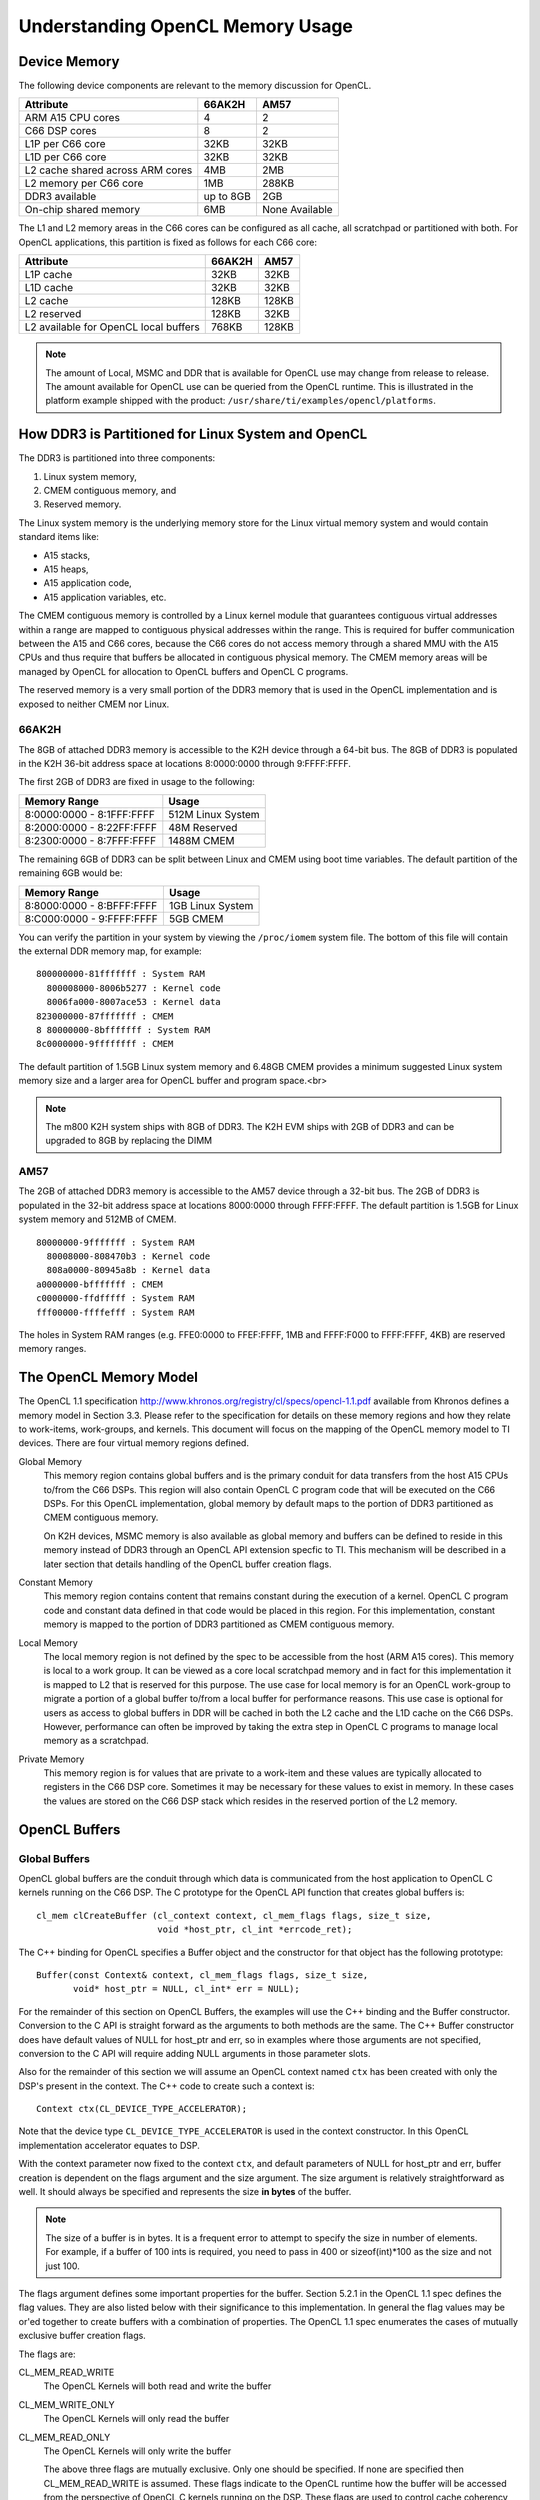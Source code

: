 ******************************************************
Understanding OpenCL Memory Usage
******************************************************

Device Memory 
=====================================================
The following device components are relevant to the memory discussion for
OpenCL.

+----------------------------------+-----------+----------------+
| Attribute                        | 66AK2H    | AM57           |
+==================================+===========+================+
| ARM A15 CPU cores                | 4         | 2              |
+----------------------------------+-----------+----------------+
| C66 DSP cores                    | 8         | 2              |
+----------------------------------+-----------+----------------+
| L1P per C66 core                 | 32KB      | 32KB           |
+----------------------------------+-----------+----------------+
| L1D per C66 core                 | 32KB      | 32KB           |
+----------------------------------+-----------+----------------+
| L2 cache shared across ARM cores | 4MB       | 2MB            |
+----------------------------------+-----------+----------------+
| L2 memory per C66 core           | 1MB       | 288KB          |
+----------------------------------+-----------+----------------+
| DDR3 available                   | up to 8GB | 2GB            |
+----------------------------------+-----------+----------------+
| On-chip shared memory            | 6MB       | None Available |
+----------------------------------+-----------+----------------+

The L1 and L2 memory areas in the C66 cores can be configured as all cache, all
scratchpad or partitioned with both. For OpenCL applications, this partition is 
fixed as follows for each C66 core:

+---------------------------------------+--------+-------+
| Attribute                             | 66AK2H | AM57  |
+=======================================+========+=======+
| L1P cache                             | 32KB   | 32KB  |
+---------------------------------------+--------+-------+
| L1D cache                             | 32KB   | 32KB  |
+---------------------------------------+--------+-------+
| L2 cache                              | 128KB  | 128KB |
+---------------------------------------+--------+-------+
| L2 reserved                           | 128KB  | 32KB  |
+---------------------------------------+--------+-------+
| L2 available for OpenCL local buffers | 768KB  | 128KB |
+---------------------------------------+--------+-------+

.. Note::
    The amount of Local, MSMC and DDR that is available for OpenCL use
    may change from release to release.  The amount available for OpenCL use
    can be queried from the OpenCL runtime.  This is illustrated in the
    platform example shipped with the product:
    ``/usr/share/ti/examples/opencl/platforms``.

How DDR3 is Partitioned for Linux System and OpenCL
=====================================================

The DDR3 is partitioned into three components:

1. Linux system memory,
2. CMEM contiguous memory, and
3. Reserved memory.

The Linux system memory is the underlying memory store for the Linux virtual
memory system and would contain standard items like:

- A15 stacks,
- A15 heaps,
- A15 application code,
- A15 application variables, etc.

The CMEM contiguous memory is controlled by a Linux kernel module that
guarantees contiguous virtual addresses within a range are mapped to
contiguous physical addresses within the range. This is required for
buffer communication between the A15 and C66 cores, because the C66 cores
do not access memory through a shared MMU with the A15 CPUs and thus require
that buffers be allocated in contiguous physical memory. The CMEM memory
areas will be managed by OpenCL for allocation to OpenCL buffers and OpenCL C
programs.

The reserved memory is a very small portion of the DDR3 memory that is used in
the OpenCL implementation and is exposed to neither CMEM nor Linux.

66AK2H
--------------------------------------------------

The 8GB of attached DDR3 memory is accessible to the K2H device through a
64-bit bus. The 8GB of DDR3 is populated in the K2H 36-bit address space at
locations 8:0000:0000 through 9:FFFF:FFFF.

The first 2GB of DDR3 are fixed in usage to the following:

========================== ===================
Memory Range               Usage
========================== ===================
8:0000:0000 - 8:1FFF:FFFF  512M Linux System
8:2000:0000 - 8:22FF:FFFF  48M Reserved
8:2300:0000 - 8:7FFF:FFFF  1488M CMEM
========================== ===================

The remaining 6GB of DDR3 can be split between Linux and CMEM using boot time
variables. The default partition of the remaining 6GB would be:

========================== ===================
Memory Range               Usage
========================== ===================
8:8000:0000 - 8:BFFF:FFFF  1GB Linux System
8:C000:0000 - 9:FFFF:FFFF  5GB CMEM
========================== ===================

You can verify the partition in your system by viewing the ``/proc/iomem``
system file. The bottom of this file will contain the external DDR memory map,
for example::

    800000000-81fffffff : System RAM
      800008000-8006b5277 : Kernel code
      8006fa000-8007ace53 : Kernel data
    823000000-87fffffff : CMEM
    8 80000000-8bfffffff : System RAM
    8c0000000-9ffffffff : CMEM

The default partition of 1.5GB Linux system memory and 6.48GB CMEM provides a
minimum suggested Linux system memory size and a larger area for OpenCL buffer
and program space.<br>

.. Note::
    The m800 K2H system ships with 8GB of DDR3. The K2H EVM ships with
    2GB of DDR3 and can be upgraded to 8GB by replacing the DIMM

AM57
--------------------------------------------------
The 2GB of attached DDR3 memory is accessible to the AM57 device through a
32-bit bus. The 2GB of DDR3 is populated in the 32-bit address space at
locations 8000:0000 through FFFF:FFFF. The default partition is 1.5GB for Linux
system memory and 512MB of CMEM. ::

    80000000-9fffffff : System RAM
      80008000-808470b3 : Kernel code
      808a0000-80945a8b : Kernel data
    a0000000-bfffffff : CMEM
    c0000000-ffdfffff : System RAM
    fff00000-ffffefff : System RAM

The holes in System RAM ranges (e.g. FFE0:0000 to FFEF:FFFF, 1MB and FFFF:F000
to FFFF:FFFF, 4KB) are reserved memory ranges.

The OpenCL Memory Model
=====================================================

The OpenCL 1.1 specification
http://www.khronos.org/registry/cl/specs/opencl-1.1.pdf available from Khronos
defines a memory model in Section 3.3.  Please refer to the specification for
details on these memory regions and how they relate to work-items, work-groups,
and kernels. This document will focus on the mapping of the OpenCL memory model
to TI devices. There are four virtual memory regions defined.

Global Memory 
  This memory region contains global buffers and is the primary conduit for
  data transfers from the host A15 CPUs to/from the C66 DSPs. This region will
  also contain OpenCL C program code that will be executed on the C66 DSPs.
  For this OpenCL implementation, global memory by default maps to the portion
  of DDR3 partitioned as CMEM contiguous memory.  

  On K2H devices, MSMC memory is also available as global memory and buffers
  can be defined to reside in this memory instead of DDR3 through an OpenCL API
  extension specfic to TI. This mechanism will be described in a later section
  that details handling of the OpenCL buffer creation flags.  

Constant Memory
  This memory region contains content that remains constant during the
  execution of a kernel.  OpenCL C program code and constant data defined in
  that code would be placed in this region.  For this implementation, constant
  memory is mapped to the portion of DDR3 partitioned as CMEM contiguous
  memory.  

Local Memory 
  The local memory region is not defined by the spec to be accessible from the
  host (ARM A15 cores). This memory is local to a work group.  It can be viewed
  as a core local scratchpad memory and in fact for this implementation it is
  mapped to L2 that is reserved for this purpose.  The use case for local
  memory is for an OpenCL work-group to migrate a portion of a global buffer
  to/from a local buffer for performance reasons.  This use case is optional
  for users as access to global buffers in DDR will be cached in both the L2
  cache and the L1D cache on the C66 DSPs.  However, performance can often be
  improved by taking the extra step in OpenCL C programs to manage local memory
  as a scratchpad.  

Private Memory 
  This memory region is for values that are private to a work-item and these
  values are typically allocated to registers in the C66 DSP core.  Sometimes
  it may be necessary for these values to exist in memory.  In these cases the
  values are stored on the C66 DSP stack which resides in the reserved portion
  of the L2 memory.

OpenCL Buffers
=====================================================

Global Buffers
--------------------------------------------------

OpenCL global buffers are the conduit through which data is communicated from
the host application to OpenCL C kernels running on the C66 DSP.  The C
prototype for the OpenCL API function that creates global buffers is::

    cl_mem clCreateBuffer (cl_context context, cl_mem_flags flags, size_t size,
                           void *host_ptr, cl_int *errcode_ret);

The C++ binding for OpenCL specifies a Buffer object and the constructor for
that object has the following prototype::

    Buffer(const Context& context, cl_mem_flags flags, size_t size,
           void* host_ptr = NULL, cl_int* err = NULL);

For the remainder of this section on OpenCL Buffers, the examples will use the
C++ binding and the Buffer constructor. Conversion to the C API is straight
forward as the arguments to both methods are the same. The C++ Buffer
constructor does have default values of NULL for host_ptr and err, so in
examples where those arguments are not specified, conversion to the C API will
require adding NULL arguments in those parameter slots.

Also for the remainder of this section we will assume an OpenCL context named
``ctx`` has been created with only the DSP's present in the context. The
C++ code to create such a context is::

    Context ctx(CL_DEVICE_TYPE_ACCELERATOR);

Note that the device type ``CL_DEVICE_TYPE_ACCELERATOR`` is used in the context
constructor. In this OpenCL implementation accelerator equates to DSP.

With the context parameter now fixed to the context ``ctx``, and default
parameters of NULL for host_ptr and err, buffer creation is dependent on the
flags argument and the size argument. The size argument is relatively
straightforward as well. It should always be specified and represents the size
**in bytes** of the buffer. 

.. Note::
    The size of a buffer is in bytes. It is a frequent error to attempt to
    specify the size in number of elements. For example, if a buffer of 100
    ints is required, you need to pass in 400 or sizeof(int)*100 as the size
    and not just 100.

The flags argument defines some important properties for the buffer. Section
5.2.1 in the OpenCL 1.1 spec defines the flag values. They are also listed
below with their significance to this implementation. In general the flag
values may be or'ed together to create buffers with a combination of
properties. The OpenCL 1.1 spec enumerates the cases of mutually exclusive
buffer creation flags.

The flags are:

CL_MEM_READ_WRITE
  The OpenCL Kernels will both read and write the buffer

CL_MEM_WRITE_ONLY
  The OpenCL Kernels will only read the buffer

CL_MEM_READ_ONLY
  The OpenCL Kernels will only write the buffer

  The above three flags are mutually exclusive. Only one should be specified.
  If none are specified then CL_MEM_READ_WRITE is assumed. These flags indicate
  to the OpenCL runtime how the buffer will be accessed from the perspective of
  OpenCL C kernels running on the DSP.  These flags are used to control cache 
  coherency operations that the OpenCL runtime performs for you. 
  The ARM A15 devices are not cache coherent with the C66
  DSPs, so the OpenCL runtime will issue cache coherency operations between the
  writing of a buffer on one device and the reading of the buffer on a
  different device. When read only or write only is specified, some coherency
  operations may be skipped for performance.

CL_MEM_USE_HOST_PTR
  If using this buffer creation flag, a non-NULL host_ptr argument must also be
  provided. This flag indicates to the OpenCL runtime that the underlying
  memory store for this buffer object should be the memory area pointed to by
  the host_ptr argument. ::

    int size = 1024 *sizeof(int);
    int *p = (int*) malloc(size);
    Buffer buf(ctx, CL_MEM_READ_WRITE | CL_MEM_USE_HOST_PTR, size, p);

  The above code fragment will allocate an area sized for 1K int values in the
  A15 Linux heap. It will then create a buffer using the
  ``CL_MEM_USE_HOST_PTR`` flag and will pass in the address of the heap
  area as the host_ptr. The result will be an OpenCL buffer whose underlying
  memory will be on the Linux heap at address p.

  Recall from the previous section that the DSP cannot reliably read from Linux
  system memory because it can be paged and non-contiguous. The DSP requires a
  contiguous buffer and so when a buffer created with this flag is passed to an
  OpenCL C kernel, it will require an area of CMEM memory to be allocated, a
  copy from the host heap memory into the CMEM area, a dispatch of the kernel
  and copy from CMEM back to the host heap memory. This is clearly not ideal
  from a performance perspective since there are multiple memory copies
  involved and they are just in time before kernel dispatch and just after
  kernel dispatch and may lengthen a critical path involving the kernel
  invocation. Other buffer creation flags and OpenCL API calls can eliminate
  both of these performance drawbacks.

  The benefit of using this flag is it can simplify the OpenCL API calls in
  your program. You would not need to explicitly read/write the buffer, nor
  explicitly map/unmap the buffer. You could write code in the manner shown
  below::

    for (i = 0; i < 1024; ++i) p[i] = ...
    foo(buf).wait();
    for (i = 0; i < 1024; ++i) ... = p[i];

  The above uses a previously defined C++ kernel functor named foo to enqueue a
  kernel using buf as an argument. Please see the OpenCL C++ binding specification
  http://www.khronos.org/registry/cl/specs/opencl-cplusplus-1.1.pdf
  for details on OpenCL kernel functors. For the purposes of
  this example, it enqueues a kernel with the buffer buf as an argument and
  then it waits for completion of the kernel. It is recommended that this flag
  not be used for performance critical OpenCL code. Although, as you can see it
  does simplify the API calls and can be used for prototyping.

CL_MEM_ALLOC_HOST_PTR
  A host_ptr argument is not necessary for buffers created with this creation
  flag. The default NULL value is valid. This flag is mutually exclusive with
  CL_MEM_USE_HOST_PTR. This flag indicates that OpenCL should allocate an
  underlying memory store for the buffer than can be accessed from the host.
  For this implementation, a buffer created with this flag is allocated memory
  in the CMEM contiguous memory region and can be accessed directly from both
  the host A15 and the C66 DSPs. This flag is recommended for for performance
  in buffer handling. It is also the default flag if none of
  CL_MEM_USE_HOST_PTR, CL_MEM_ALLOC_HOST_PTR or CL_MEM_COPY_HOST_PTR is
  specified in the creation API. Buffers of this type can be used with the read
  and write buffer OpenCL APIs or they can be used with the map and unmap APIs
  for zero copy operation. The read/write and map/unmap APIs will be described
  later in this section.

CL_MEM_COPY_HOST_PTR
  A host_ptr argument is required for this buffer creation flag. This creation
  flag is identical to the CL_MEM_ALLOC_HOST_PTR flag in allocation and usage.
  The only difference is that on creation (or at least before first use) of a
  buffer with this flag, the memory pointed to by the argument host_ptr is used
  to initialize the underlying memory store for the buffer which will be in
  CMEM contiguous memory.

CL_MEM_USE_MSMC_TI
  This flag is a TI extension to standard OpenCL on 66AK2H devices only. It can
  be used in combination with the other buffer creation flags, except for
  CL_MEM_USE_HOST_PTR. When this flag is used, the buffer will be allocated to
  a CMEM block in the MSMC memory area, rather than a CMEM block in the DDR3
  area. The MSMC area available for OpenCL buffers is limited, so use of this
  flag must be judicial. However, in most circumstances the DSP can access MSMC
  buffers significantly faster than DDR buffers. This flag only affects the
  underlying memory store used for the buffer. It will still be considered a
  global buffer and can be used anywhere a global buffer can be used.

Global buffers can contain persistent data from one kernel invocation to the
next kernel invocation. It is possible for OpenCL C kernels to communicate data
between them in time by simply having kernel 1 produce data and kernel 2
consume data all on the C66 DSP. Other than creating the buffer through which
the communication will occur and sequencing the kernel enqueues, it is not
necessary for the host A15 to be involved in that data communication from
kernel 1 to kernel 2, i.e. the A15 does not need to read the data from kernel 1
and transfer it to kernel 2, the data can simply persist on the C66 DSP.

Local Buffers
--------------------------------------------------

Local buffers are quite different than global buffers. You cannot access local
buffers from the host and you do not create them using API's like global
buffers. Local buffers will be allocated from local memory which in this
implementation exists in the L2 scratchpad memory on the C66 DSP cores. Data
cannot persist from kernel to kernel in a local buffer. The lifetime of a local
buffer is the same as the dynamic lifetime of the kernel execution. Local
buffers are never required to be used, but are often used in OpenCL C kernels
for potential performance improvement. The typical use case for local buffers
in a kernel that is passed a global buffer, is for the local buffer to be used
explicitly by the user's OpenCL C kernel as a fast scratchpad memory for the
larger and slower global buffer. This scratchpad memory would be managed by the
user using asynchronous built-in functions to move the data between the global
and local buffers. Again local buffers are never required and the OpenCL C
kernel can depend on the C66 DSP cache to alleviate DDR access delay rather
than use local buffers. However, it is often the case that manual data movement
to/from local buffers can be advantageous to performance.

Local buffers can be defined in two ways. The first way is to simply define an
array in your OpenCL C kernel that is defined with the local keyword. For
example, the following OpenCL C kernel defines a local buffer named scratch and
then calls the async_work_group_copy builtin function to copy 100 char values
from the passed in global buffer to the local buffer.  The limitation to this
method, is that the local buffers are statically sized, in this case to 100
chars. ::

    kernel void foo(global char *buf)
    {
        local char scratch[100];
        async_work_group_copy(scratch, buf, 100, 0);
        ...
    }

Alternatively, local buffers can be passed to OpenCL C kernels as an argument
and can be sized dynamically. In this method you simply define your OpenCL C
kernel with a local buffer argument. For example::

    kernel void foo(global char *buf, local char *scratch)
    {
        async_work_group_copy(scratch, buf, 100, 0);
        ...
    }

and then from the host side you setup an argument to the local buffer by
passing a null pointer and a size to the clSetKernelArg function.

The OpenCL API for setting an argument to a kernel has the following prototype::

    cl_int clSetKernelArg (cl_kernel kernel, cl_uint arg_index, size_t arg_size, 
                           const void *arg_value);

To setup the 1st argument to the kernel foo with a global buffer, the API call
would look like::

    cl_mem buf = clCreateBuffer(...);
    clSetKernelArg(foo, 0, sizeof(buf), &buf);

To setup the 2nd argument to kernel foo with a local buffer, the API call would
look like::

    clSetKernelArg(foo, 1, 100, NULL);

The OpenCL runtime will interpret the size and null pointer passed to
clSetKernelArg as a local buffer and will temporarily allocate an area of local
memory (L2 in this implementation) of that size and will pass a pointer to that
area rather as the local buffer argument.

If the host code is using the C++ bindings then the previous two code boxes
combined would look like::

    Buffer buf(...);
    foo.setArg(0, buf);
    foo.setArg(1, __local(100));

In the C++ case, the __local() object is used to indicate a global buffer of
size 100 bytes.

Sub-Buffers
--------------------------------------------------

OpenCL Sub-Buffers are aliases to existing OpenCL global Buffers. Creating a
sub-buffer does not result in any underlying memory store allocation above what
is already required for the aliased buffer.  There are two primary use cases
for sub-buffers:

1. Accessing a buffer with different access flags than were specified in buffer
   creation, or 
2. Accessing a subset of a buffer.

The C++ API's for creating SubBuffers are described below. Please see the
OpenCL 1.1 specification or the OpenCL 1.1 Online Reference
http://www.khronos.org/registry/cl/sdk/1.1/docs/man/xhtml/ 
for the sytax of the C API for sub-buffer creation.::

    typedef struct _cl_buffer_region { size_t origin; size_t size;} cl_buffer_region;

    Buffer createSubBuffer(cl_mem_flags flags, cl_buffer_create_type buffer_create_type,
                           const void * buffer_create_info, cl_int * err = NULL);

createSubBuffer is a member function of the OpenCL C++ Buffer object. The flags
argument should be one of ``CL_MEM_READ_WRITE, CL_MEM_READ_ONLY,
CL_MEM_WRITE_ONLY``. The buffer_create_type should be
``CL_BUFFER_CREATE_TYPE_REGION``. That is the only cl_buffer_create_type
supported in OpenCL 1.1. The buffer_create_info argument should be a pointer to
a cl_buffer_region structure, in which you define the buffer subset for the
sub-buffer. Usage of these API's may look like::

    Buffer buf(ctx, CL_MEM_READ_WRITE, bufsize);
    cl_buffer_region rgn = {0, bufsize};

    Buffer buf_rd = buf.createSubBuffer(CL_MEM_READ_ONLY,  CL_BUFFER_CREATE_TYPE_REGION, &rgn);
    Buffer buf_wt = buf.createSubBuffer(CL_MEM_WRITE_ONLY, CL_BUFFER_CREATE_TYPE_REGION, &rgn);

The prior subsection indicated that global buffers can be persistent from one
kernel invocation to the next. It is a common use case that kernel K1 only
writes a buffer and kernel K2 only reads the buffer. The buffer must be created
with the CL_MEM_READ_WRITE access flag, because the buffer is being both read
and written by OpenCL C kernels running on the C66 DSPs. However, no individual
kernel is both reading and writing the buffer, so the CL_MEM_READ_WRITE
property that the buffer has, may result in underlying cache coherency
operations that are unneccessary. For performace reasons, sub-buffers can be
used to specify more restrictive buffer access flags and they can be customized
for the behavior of the particular kernel to which the buffer is being passed
as an argument. The above illustration on SubBuffer creation is the setup for
this process. A Buffer buf has been defined as both read/write and two
sub-buffer aliases have been setup; one as read only and the other as write
only. These new sub-buffers may then be passed to kernels K1 and K2 instead of
the buffer buf directly. This process will ensure that the OpenCL runtime does
not perform any unnecessary cache coherency operations.

The other use case for sub-buffers is to create an object representing a subset
of a buffer. For example, it may be desirable to process a buffer in chunks.
Sub-buffers can be used to achieve those chunks in a form suitable for
arguments to OpenCL C Kernels. Assuming an OpenCL queue named Q and a Kernel
name K are already setup, the following code would result in K being dispatched
twice, once with the first half of Buffer buf and again with the second half of
Buffer buf.::

    Buffer bufA(ctx, CL_MEM_READ_ONLY,  bufsize);

    cl_buffer_region rgn_half1 = {0,         bufsize/2};
    cl_buffer_region rgn_half2 = {bufsize/2, bufsize/2};

    Buffer buf_half1 = buf.createSubBuffer(CL_MEM_READ_ONLY, 
                                           CL_BUFFER_CREATE_TYPE_REGION, &rgn_half1);
    Buffer buf_half2 = buf.createSubBuffer(CL_MEM_READ_ONLY, 
                                           CL_BUFFER_CREATE_TYPE_REGION, &rgn_half2);

    K.setArg(0, buf_half1);
    Q.enqueueTask(K);

    K.setArg(0, buf_half2);
    Q.enqueueTask(K);


Buffer Read/Write vs. Map/Unmap
=====================================================

The OpenCL APIs support two mechanisms for the host application to interact
with OpenCL buffers. They can:

- Read and write buffers using clEnqueueReadBuffer and clEnqueueWriteBuffer in
  C or the member functions enqueueReadBuffer and enqueueWriteBuffer in C++, or
- Map and unmap using clEnqueueMapBuffer and clEnqueueUnmapMemObject in C.

The read and write API's imply a movement of data to and from OpenCL buffers.
This typically means a movement of data from linux system memory to CMEM memory
where an OpenCL buffer typically resides.

The map/unmap API's map the underlying memory store of a buffer into the host
address space and allows the host application to read and write directly
from/to the buffer's content.  This method has the advantages of:

1. Not requiring 2 storage areas containing the same data (one in Linux system
   memory and one in the Buffer in CMEM memory), and 
2. Not requiring extra data movement between the two storage areas.

There are situations where the read/write buffer is preferable, however.  For
smaller buffers, the overhead of the extra copies is small and the extra
commands enqueued to the CommandQueue do have some overhead.  In the below
examples of read/write and map/unmap use, you can see that there are 4 commands
enqueued for data movement in the map/unmap case and there are only two
commands enqueued for data movement in the read/write case.

The map/unmap commands will perform cache coherency operations and do entail
some cost.  The read and write buffer commands currently use memcpy for data
transfer.  

For the examples below, please refer to the OpenCL 1.1 specficication or online
reference pages for the details of the APIs. In these examples, most of the
arguments to the read/write or map/unmap enqueue commands are obvious with the
exception of CL_TRUE as the second argument and 0 as the third argument to
read/write and fourth argument to map/unmap.  The CL_TRUE argument indicates to
the OpenCL runtime that you would like this enqueue command to block  until the
operation is complete. OpenCL enqueue commands are typically asynchronous, the
command is enqueued and the main thread continues execution in parallel with
the operations enqueued.  If these APIs are passed CL_FALSE as a second
argument, then they behave asynchronously as well.  

The 0 argument is an offset into the buffer being read, written, mapped or
unmapped.

The below code fragment illustrates a write/read buffer use case using the C++
OpenCL Binding. An OpenCL context ctx, CommandQueue Q and Kernel K are already
created and bufsize represents the number of bytes in the buffers. Note that
bufsize bytes are allocated in the Linux heap for the array ary and an
additional bufsize bytes are allocated in CMEM for the buffer buf.  This double
allocation is clearly a limitation if bufsize is particularly large.  If it is
not large, then an application can double buffer using this approach.  After
the buffer write, the memory pointed to by ary can be repopulated and a
pipeline can be established. Obviously, in that use case, the example would
need some modification to not reuse ary for the read buffer.::

    int *ary = (int*) malloc(bufsize);

    // populate ary

    Buffer buf (ctx, CL_MEM_READ_WRITE, bufsize);
    K.setArg(0, buf);

    Q.enqueueWriteBuffer(buf, CL_TRUE, 0, bufsize, ary);
    Q.enqueueTask(K);
    Q.enqueueReadBuffer (buf, CL_TRUE, 0, bufsize, ary);

    // consume ary

The below code fragment illustrates a map/unmap buffer use case using the C++
OpenCL Binding. ::

    Buffer buf (ctx, CL_MEM_READ_WRITE, bufsize);
    K.setArg(0, buf);

    int * ary = (int*)Q.enqueueMapBuffer(buf, CL_TRUE, CL_MAP_WRITE, 0, bufsize);
    // populate ary
    Q.enqueueUnmapMemObject(buf, ary);

    Q.enqueueTask(K);

    ary = (int*)Q.enqueueMapBuffer(buf, CL_TRUE, CL_MAP_READ, 0, bufsize);
    // consume ary
    Q.enqueueUnmapMemObject(buf, ary);


Discovering OpenCL Memory Sizes and Limits
=====================================================

TBD

Cache Coherency
=====================================================
The A15 CPUs are cache coherent with each other, but they are not cache
coherent with the C66 DSPs.  The C66 DSPs are not cache coherent with the A15s
or with other C66 DSPs. The OpenCL runtime will manage coherency of the various
device caches through software cache coherency calls.

TBD

Using DMA for data movement within a DSP kernel
=====================================================

TBD

